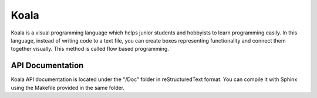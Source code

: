 Koala
=====

Koala is a visual programming language which helps junior students and hobbyists to learn programming easily. In this language, instead of writing code to a text file, you can create boxes representing functionality and connect them together visually. This method is called flow based programming.

.. relative_image_path

.. image:: /Doc/source/koala000.png

API Documentation
-----------------

Koala API documentation is located under the "/Doc" folder in reStructuredText format. You can compile it with Sphinx using the Makefile provided in the same folder.
